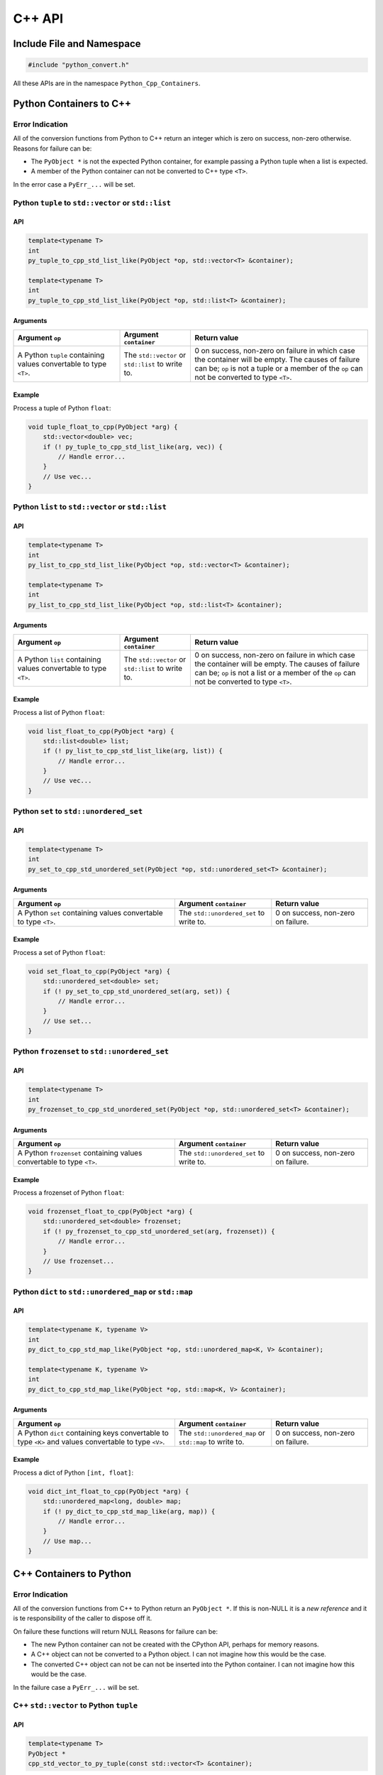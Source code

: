 .. moduleauthor:: Paul Ross <apaulross@gmail.com>
.. sectionauthor:: Paul Ross <apaulross@gmail.com>

.. PythonCppContainers C++ API

.. _PythonCppContainers.Cpp_API:

****************************
C++ API
****************************

Include File and Namespace
============================

.. code-block:: cpp

    #include "python_convert.h"

All these APIs are in the namespace ``Python_Cpp_Containers``.

Python Containers to C++
============================

Error Indication
--------------------------

All of the conversion functions from Python to C++ return an integer which is zero on success, non-zero otherwise.
Reasons for failure can be:

* The ``PyObject *`` is not the expected Python container, for example passing  a Python tuple when a list is expected.
* A member of the Python container can not be converted to C++ type ``<T>``.

In the error case a ``PyErr_...`` will be set.

Python ``tuple`` to ``std::vector`` or ``std::list``
-----------------------------------------------------------

API
^^^^

.. code-block:: cpp

    template<typename T>
    int
    py_tuple_to_cpp_std_list_like(PyObject *op, std::vector<T> &container);

    template<typename T>
    int
    py_tuple_to_cpp_std_list_like(PyObject *op, std::list<T> &container);

Arguments
^^^^^^^^^^^^^^

.. list-table::
   :widths: 30 20 50
   :header-rows: 1

   * - Argument ``op``
     - Argument ``container``
     - Return value
   * - A Python ``tuple`` containing values convertable to type ``<T>``.
     - The ``std::vector`` or ``std::list`` to write to.
     - 0 on success, non-zero on failure in which case the container will be empty.
       The causes of failure can be; ``op`` is not a tuple or a member of the ``op`` can not be converted to type ``<T>``.

Example
^^^^^^^^^^^^^^^

Process a tuple of Python ``float``:

.. code-block:: cpp

    void tuple_float_to_cpp(PyObject *arg) {
        std::vector<double> vec;
        if (! py_tuple_to_cpp_std_list_like(arg, vec)) {
            // Handle error...
        }
        // Use vec...
    }

Python ``list`` to ``std::vector`` or ``std::list``
--------------------------------------------------------------

API
^^^^

.. code-block:: cpp

    template<typename T>
    int
    py_list_to_cpp_std_list_like(PyObject *op, std::vector<T> &container);

    template<typename T>
    int
    py_list_to_cpp_std_list_like(PyObject *op, std::list<T> &container);

Arguments
^^^^^^^^^^^^^^

.. list-table::
   :widths: 30 20 50
   :header-rows: 1

   * - Argument ``op``
     - Argument ``container``
     - Return value
   * - A Python ``list`` containing values convertable to type ``<T>``.
     - The ``std::vector`` or ``std::list`` to write to.
     - 0 on success, non-zero on failure in which case the container will be empty.
       The causes of failure can be; ``op`` is not a list or a member of the ``op`` can not be converted to type ``<T>``.

Example
^^^^^^^^^^^^^^^

Process a list of Python ``float``:

.. code-block:: cpp

    void list_float_to_cpp(PyObject *arg) {
        std::list<double> list;
        if (! py_list_to_cpp_std_list_like(arg, list)) {
            // Handle error...
        }
        // Use vec...
    }

Python ``set`` to ``std::unordered_set``
---------------------------------------------

API
^^^^

.. code-block:: cpp

    template<typename T>
    int
    py_set_to_cpp_std_unordered_set(PyObject *op, std::unordered_set<T> &container);

Arguments
^^^^^^^^^^^^^^

.. list-table::
   :widths: 50 30 30
   :header-rows: 1

   * - Argument ``op``
     - Argument ``container``
     - Return value
   * - A Python ``set`` containing values convertable to type ``<T>``.
     - The ``std::unordered_set`` to write to.
     - 0 on success, non-zero on failure.

Example
^^^^^^^^^^^^^^^

Process a set of Python ``float``:

.. code-block:: cpp

    void set_float_to_cpp(PyObject *arg) {
        std::unordered_set<double> set;
        if (! py_set_to_cpp_std_unordered_set(arg, set)) {
            // Handle error...
        }
        // Use set...
    }

Python ``frozenset`` to ``std::unordered_set``
------------------------------------------------

API
^^^^

.. code-block:: cpp

    template<typename T>
    int
    py_frozenset_to_cpp_std_unordered_set(PyObject *op, std::unordered_set<T> &container);

Arguments
^^^^^^^^^^^^^^

.. list-table::
   :widths: 50 30 30
   :header-rows: 1

   * - Argument ``op``
     - Argument ``container``
     - Return value
   * - A Python ``frozenset`` containing values convertable to type ``<T>``.
     - The ``std::unordered_set`` to write to.
     - 0 on success, non-zero on failure.

Example
^^^^^^^^^^^^^^^

Process a frozenset of Python ``float``:

.. code-block:: cpp

    void frozenset_float_to_cpp(PyObject *arg) {
        std::unordered_set<double> frozenset;
        if (! py_frozenset_to_cpp_std_unordered_set(arg, frozenset)) {
            // Handle error...
        }
        // Use frozenset...
    }

Python ``dict`` to ``std::unordered_map`` or ``std::map``
--------------------------------------------------------------------------

API
^^^^

.. code-block:: cpp

    template<typename K, typename V>
    int
    py_dict_to_cpp_std_map_like(PyObject *op, std::unordered_map<K, V> &container);

    template<typename K, typename V>
    int
    py_dict_to_cpp_std_map_like(PyObject *op, std::map<K, V> &container);

Arguments
^^^^^^^^^^^^^^

.. list-table::
   :widths: 50 30 30
   :header-rows: 1

   * - Argument ``op``
     - Argument ``container``
     - Return value
   * - A Python ``dict`` containing keys convertable to type ``<K>`` and values convertable to type ``<V>``.
     - The ``std::unordered_map`` or ``std::map`` to write to.
     - 0 on success, non-zero on failure.

Example
^^^^^^^^^^^^^^^

Process a dict of Python ``[int, float]``:

.. code-block:: cpp

    void dict_int_float_to_cpp(PyObject *arg) {
        std::unordered_map<long, double> map;
        if (! py_dict_to_cpp_std_map_like(arg, map)) {
            // Handle error...
        }
        // Use map...
    }

C++ Containers to Python
============================

Error Indication
--------------------------

All of the conversion functions from C++ to Python return an ``PyObject *``.
If this is non-NULL it is a *new reference* and it is te responsibility of the caller to dispose off it.

On failure these functions will return NULL
Reasons for failure can be:

* The new Python container can not be created with the CPython API, perhaps for memory reasons.
* A C++ object can not be converted to a Python object. I can not imagine how this would be the case.
* The converted C++ object can not be can  not be inserted into the Python container. I can not imagine how this would be the case.

In the failure case a ``PyErr_...`` will be set.

C++ ``std::vector`` to Python ``tuple``
---------------------------------------------

.. TODO:

API
^^^^

.. code-block:: cpp

    template<typename T>
    PyObject *
    cpp_std_vector_to_py_tuple(const std::vector<T> &container);

Arguments
^^^^^^^^^^^^^^

.. list-table::
   :widths: 50 50
   :header-rows: 1

   * - Argument ``container``
     - Return value
   * - A ``std::vector`` of type ``<T>`` convertable to an appropriate Python type.
     - The new Python container, ``NULL`` on failure in which case a ``PyErr`` will be set.

Example
^^^^^^^^^^^^^^^

Create a tuple of Python ``float``:

.. code-block:: cpp

    PyObject *vector_double_to_tuple() {
        std::vector<double> vec;
        // Populate vec
        // ...
        return cpp_std_vector_to_py_tuple(vec);
    }


C++ ``std::vector`` to Python ``list``
---------------------------------------------

API
^^^^

.. code-block:: cpp

    template<typename T>
    PyObject *
    cpp_std_vector_to_py_list(const std::vector<T> &container);

Arguments
^^^^^^^^^^^^^^

.. list-table::
   :widths: 50 50
   :header-rows: 1

   * - Argument ``container``
     - Return value
   * - A ``std::vector`` of type ``<T>`` convertable to an appropriate Python type.
     - The new Python container, ``NULL`` on failure in which case a ``PyErr`` will be set.

Example
^^^^^^^^^^^^^^^

Create a list of Python ``float``:

.. code-block:: cpp

    PyObject *vector_double_to_list() {
        std::vector<double> vec;
        // Populate vec
        // ...
        return cpp_std_vector_to_py_list(vec);
    }

C++ ``std::unordered_set`` to Python ``set``
---------------------------------------------

API
^^^^

.. code-block:: cpp

    template<typename T>
    PyObject *
    cpp_std_unordered_set_to_py_set(const std::unordered_set<T> &container);

Arguments
^^^^^^^^^^^^^^

.. list-table::
   :widths: 50 50
   :header-rows: 1

   * - Argument ``container``
     - Return value
   * - A ``std::unordered_set`` of type ``<T>`` convertable to an appropriate Python type.
     - The new Python container, ``NULL`` on failure in which case a ``PyErr`` will be set.

Example
^^^^^^^^^^^^^^^

Create a set of Python ``float``:

.. code-block:: cpp

    PyObject *vector_double_to_list() {
        std::unordered_set<double> set;
        // Populate set
        // ...
        return cpp_std_unordered_set_to_py_set(set);
    }

C++ ``std::unordered_set`` to Python ``frozenset``
----------------------------------------------------------

API
^^^^

.. code-block:: cpp

    template<typename T>
    PyObject *
    cpp_std_unordered_set_to_py_frozenset(const std::unordered_set<T> &container);

Arguments
^^^^^^^^^^^^^^

.. list-table::
   :widths: 50 50
   :header-rows: 1

   * - Argument ``container``
     - Return value
   * - A ``std::unordered_set`` of type ``<T>`` convertable to an appropriate Python type.
     - The new Python container, ``NULL`` on failure in which case a ``PyErr`` will be set.

Example
^^^^^^^^^^^^^^^

Create a frozenset of Python ``float``:

.. code-block:: cpp

    PyObject *vector_double_to_list() {
        std::unordered_set<double> set;
        // Populate set
        // ...
        return cpp_std_unordered_set_to_py_frozenset(set);
    }

C++ ``std::unordered_map`` to a Python ``dict``
-----------------------------------------------------

API
^^^^

.. code-block:: cpp

    template<typename K, typename V>
    PyObject *
    cpp_std_unordered_map_to_py_dict(const std::unordered_map<K, V> &container);

Arguments
^^^^^^^^^^^^^^

.. list-table::
   :widths: 50 50
   :header-rows: 1

   * - Argument ``container``
     - Return value
   * - A ``std::unordered_map`` of type ``<K, V>`` convertable to appropriate Python types.
     - The new Python container, ``NULL`` on failure in which case a ``PyErr`` will be set.

Example
^^^^^^^^^^^^^^^

Create a dict of Python ``[int, float]``:

.. code-block:: cpp

    PyObject *map_double_to_list() {
        std::unordered_map<long, double> map;
        // Populate map
        // ...
        return cpp_std_unordered_map_to_py_dict(map);
    }
